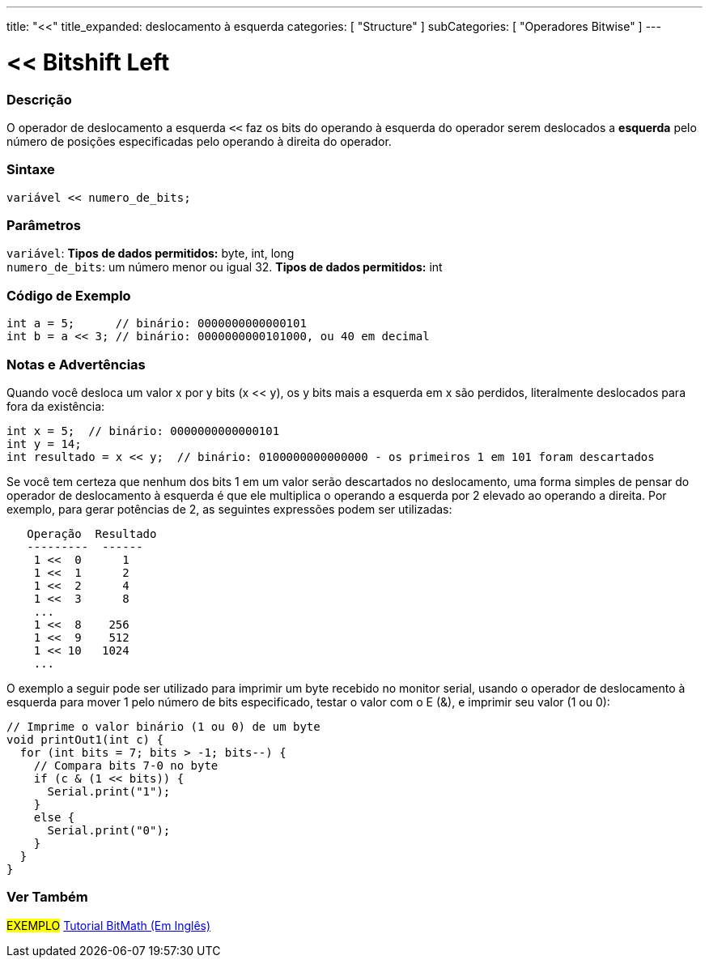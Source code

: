 ---
title: "<<"
title_expanded: deslocamento à esquerda
categories: [ "Structure" ]
subCategories: [ "Operadores Bitwise" ]
---

= << Bitshift Left


// OVERVIEW SECTION STARTS
[#overview]
--

[float]
=== Descrição
O operador de deslocamento a esquerda `<<` faz os bits do operando à esquerda do operador serem deslocados a *esquerda* pelo número de posições especificadas pelo operando à direita do operador.
[%hardbreaks]


[float]
=== Sintaxe
[source,arduino]
----
variável << numero_de_bits;
----

[float]
=== Parâmetros
`variável`: *Tipos de dados permitidos:* byte, int, long +
`numero_de_bits`: um número menor ou igual 32. *Tipos de dados permitidos:* int

--
// OVERVIEW SECTION ENDS



// HOW TO USE SECTION STARTS
[#howtouse]
--

[float]
=== Código de Exemplo

[source,arduino]
----
int a = 5;      // binário: 0000000000000101
int b = a << 3; // binário: 0000000000101000, ou 40 em decimal
----
[%hardbreaks]

[float]
=== Notas e Advertências
Quando você desloca um valor x por y bits (x << y), os y bits mais a esquerda em x são perdidos, literalmente deslocados para fora da existência:

[source,arduino]
----
int x = 5;  // binário: 0000000000000101
int y = 14;
int resultado = x << y;  // binário: 0100000000000000 - os primeiros 1 em 101 foram descartados
----

Se você tem certeza que nenhum dos bits 1 em um valor serão descartados no deslocamento, uma forma simples de pensar do operador de deslocamento à esquerda é que ele multiplica o operando a esquerda por 2 elevado ao operando a direita. Por exemplo, para gerar potências de 2, as seguintes expressões podem ser utilizadas:

[source,arduino]
----
   Operação  Resultado
   ---------  ------
    1 <<  0      1
    1 <<  1      2
    1 <<  2      4
    1 <<  3      8
    ...
    1 <<  8    256
    1 <<  9    512
    1 << 10   1024
    ...
----

O exemplo a seguir pode ser utilizado para imprimir um byte recebido no monitor serial, usando o operador de deslocamento à esquerda para mover 1 pelo número de bits especificado, testar o valor com o E (&), e imprimir seu valor (1 ou 0):

[source,arduino]
----
// Imprime o valor binário (1 ou 0) de um byte
void printOut1(int c) {
  for (int bits = 7; bits > -1; bits--) {
    // Compara bits 7-0 no byte
    if (c & (1 << bits)) {
      Serial.print("1");
    }
    else {
      Serial.print("0");
    }
  }
}
----
[%hardbreaks]

--
// HOW TO USE SECTION ENDS




//SEE ALSO SECTION STARTS
[#see_also]
--

[float]
=== Ver Também

[role="language"]

[role="example"]
#EXEMPLO# https://www.arduino.cc/playground/Code/BitMath[Tutorial BitMath (Em Inglês)^]

--
//SEE ALSO SECTION ENDS
